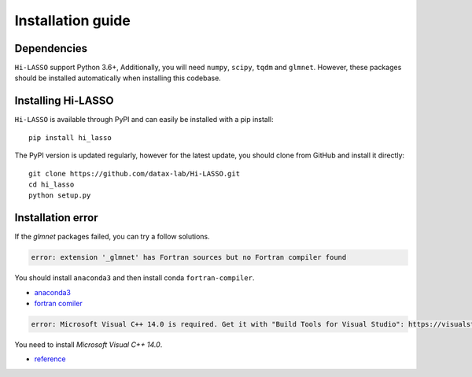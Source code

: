 Installation guide
==================

Dependencies
------------

``Hi-LASSO`` support Python 3.6+, Additionally, you will need ``numpy``, ``scipy``, ``tqdm`` and ``glmnet``. 
However, these packages should be installed automatically when installing this codebase. 

Installing Hi-LASSO
----------------------

``Hi-LASSO`` is available through PyPI and can easily be installed with a
pip install::

    pip install hi_lasso

The PyPI version is updated regularly, however for the latest update, you
should clone from GitHub and install it directly::

    git clone https://github.com/datax-lab/Hi-LASSO.git
    cd hi_lasso
    python setup.py
	
Installation error
---------------------
If the `glmnet` packages failed, you can try a follow solutions.


.. code-block:: console

	 error: extension '_glmnet' has Fortran sources but no Fortran compiler found
	 
You should install ``anaconda3`` and then install conda ``fortran-compiler``.

- `anaconda3 <https://www.anaconda.com/products/individual>`_
- `fortran comiler <https://anaconda.org/conda-forge/fortran-compiler/>`_

	
.. code-block:: console

	 error: Microsoft Visual C++ 14.0 is required. Get it with "Build Tools for Visual Studio": https://visualstudio.microsoft.com/downloads/	
	
You need to install `Microsoft Visual C++ 14.0`.

- `reference <https://stackoverflow.com/questions/44951456/pip-error-microsoft-visual-c-14-0-is-required/44953739>`_
